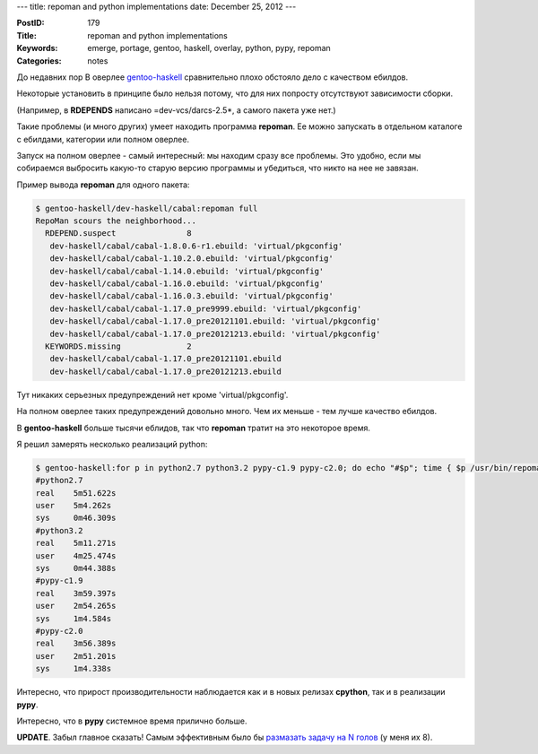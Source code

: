 ---
title: repoman and python implementations
date: December 25, 2012
---

:PostID: 179
:Title: repoman and python implementations
:Keywords: emerge, portage, gentoo, haskell, overlay, python, pypy, repoman
:Categories: notes

До недавних пор В оверлее `gentoo-haskell <https://github.com/gentoo-haskell/gentoo-haskell/>`_
сравнительно плохо обстояло дело с качеством ебилдов.

Некоторые установить в принципе было нельзя потому, что
для них попросту отсутствуют зависимости сборки.

(Например, в **RDEPENDS** написано =dev-vcs/darcs-2.5\*, а самого пакета уже нет.)

.. raw:: html

   <!--more-->

Такие проблемы (и много других) умеет находить программа **repoman**.
Ее можно запускать в отдельном каталоге с ебилдами, категории или полном оверлее.

Запуск на полном оверлее - самый интересный: мы находим сразу все проблемы.
Это удобно, если мы собираемся выбросить какую-то старую версию программы
и убедиться, что никто на нее не завязан.

Пример вывода **repoman** для одного пакета:

.. code-block:: bash

    $ gentoo-haskell/dev-haskell/cabal:repoman full
    RepoMan scours the neighborhood...
      RDEPEND.suspect               8
       dev-haskell/cabal/cabal-1.8.0.6-r1.ebuild: 'virtual/pkgconfig'
       dev-haskell/cabal/cabal-1.10.2.0.ebuild: 'virtual/pkgconfig'
       dev-haskell/cabal/cabal-1.14.0.ebuild: 'virtual/pkgconfig'
       dev-haskell/cabal/cabal-1.16.0.ebuild: 'virtual/pkgconfig'
       dev-haskell/cabal/cabal-1.16.0.3.ebuild: 'virtual/pkgconfig'
       dev-haskell/cabal/cabal-1.17.0_pre9999.ebuild: 'virtual/pkgconfig'
       dev-haskell/cabal/cabal-1.17.0_pre20121101.ebuild: 'virtual/pkgconfig'
       dev-haskell/cabal/cabal-1.17.0_pre20121213.ebuild: 'virtual/pkgconfig'
      KEYWORDS.missing              2
       dev-haskell/cabal/cabal-1.17.0_pre20121101.ebuild
       dev-haskell/cabal/cabal-1.17.0_pre20121213.ebuild

Тут никаких серьезных предупреждений нет кроме 'virtual/pkgconfig'.

На полном оверлее таких предупреждений довольно много.
Чем их меньше - тем лучше качество ебилдов.

В **gentoo-haskell** больше тысячи еблидов, так что
**repoman** тратит на это некоторое время.

Я решил замерять несколько реализаций python:

.. code-block:: bash

    $ gentoo-haskell:for p in python2.7 python3.2 pypy-c1.9 pypy-c2.0; do echo "#$p"; time { $p /usr/bin/repoman full -d > repoman-QA-`date +%F-%T`.log; }; done
    #python2.7
    real    5m51.622s
    user    5m4.262s
    sys     0m46.309s
    #python3.2
    real    5m11.271s
    user    4m25.474s
    sys     0m44.388s
    #pypy-c1.9
    real    3m59.397s
    user    2m54.265s
    sys     1m4.584s
    #pypy-c2.0
    real    3m56.389s
    user    2m51.201s
    sys     1m4.338s

Интересно, что прирост производительности наблюдается
как и в новых релизах **cpython**, так и в реализации **pypy**.

Интересно, что в **pypy** системное время прилично больше.

**UPDATE**.
Забыл главное сказать!
Самым эффективным было бы
`размазать задачу на N голов <http://bugs.gentoo.org/448462>`_  (у меня их 8).

